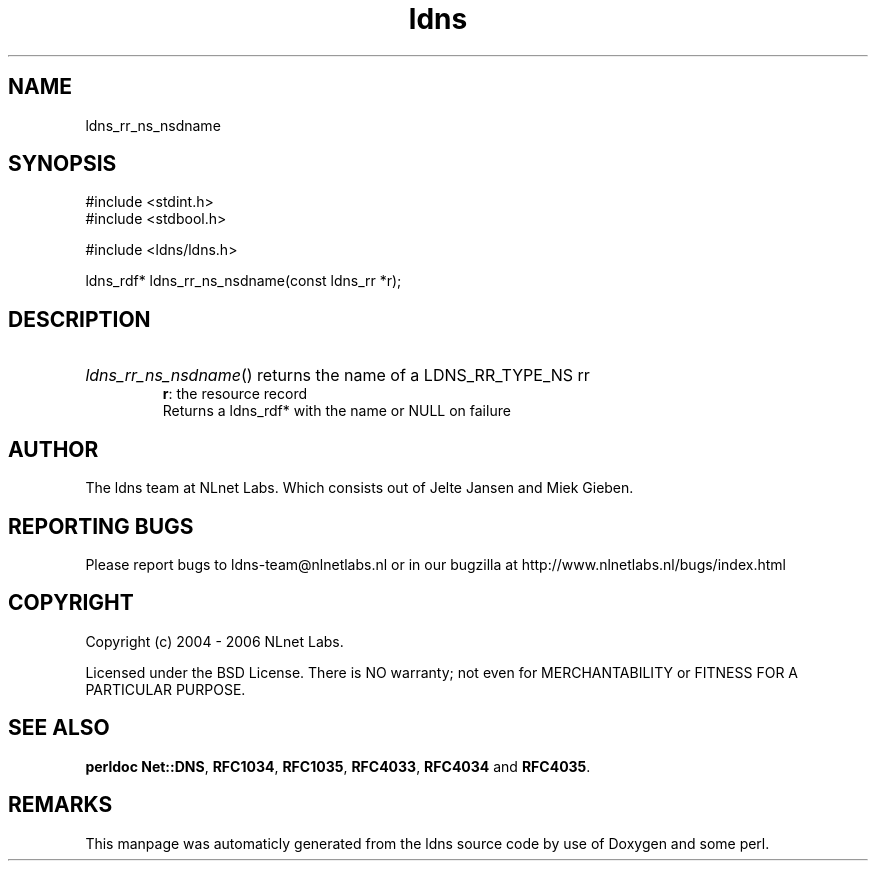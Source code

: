 .TH ldns 3 "30 May 2006"
.SH NAME
ldns_rr_ns_nsdname

.SH SYNOPSIS
#include <stdint.h>
.br
#include <stdbool.h>
.br
.PP
#include <ldns/ldns.h>
.PP
ldns_rdf* ldns_rr_ns_nsdname(const ldns_rr *r);
.PP

.SH DESCRIPTION
.HP
\fIldns_rr_ns_nsdname\fR()
returns the name of a \%LDNS_RR_TYPE_NS rr
\.br
\fBr\fR: the resource record
\.br
Returns a ldns_rdf* with the name or \%NULL on failure
.PP
.SH AUTHOR
The ldns team at NLnet Labs. Which consists out of
Jelte Jansen and Miek Gieben.

.SH REPORTING BUGS
Please report bugs to ldns-team@nlnetlabs.nl or in 
our bugzilla at
http://www.nlnetlabs.nl/bugs/index.html

.SH COPYRIGHT
Copyright (c) 2004 - 2006 NLnet Labs.
.PP
Licensed under the BSD License. There is NO warranty; not even for
MERCHANTABILITY or
FITNESS FOR A PARTICULAR PURPOSE.
.SH SEE ALSO
\fBperldoc Net::DNS\fR, \fBRFC1034\fR,
\fBRFC1035\fR, \fBRFC4033\fR, \fBRFC4034\fR and \fBRFC4035\fR.
.SH REMARKS
This manpage was automaticly generated from the ldns source code by
use of Doxygen and some perl.
